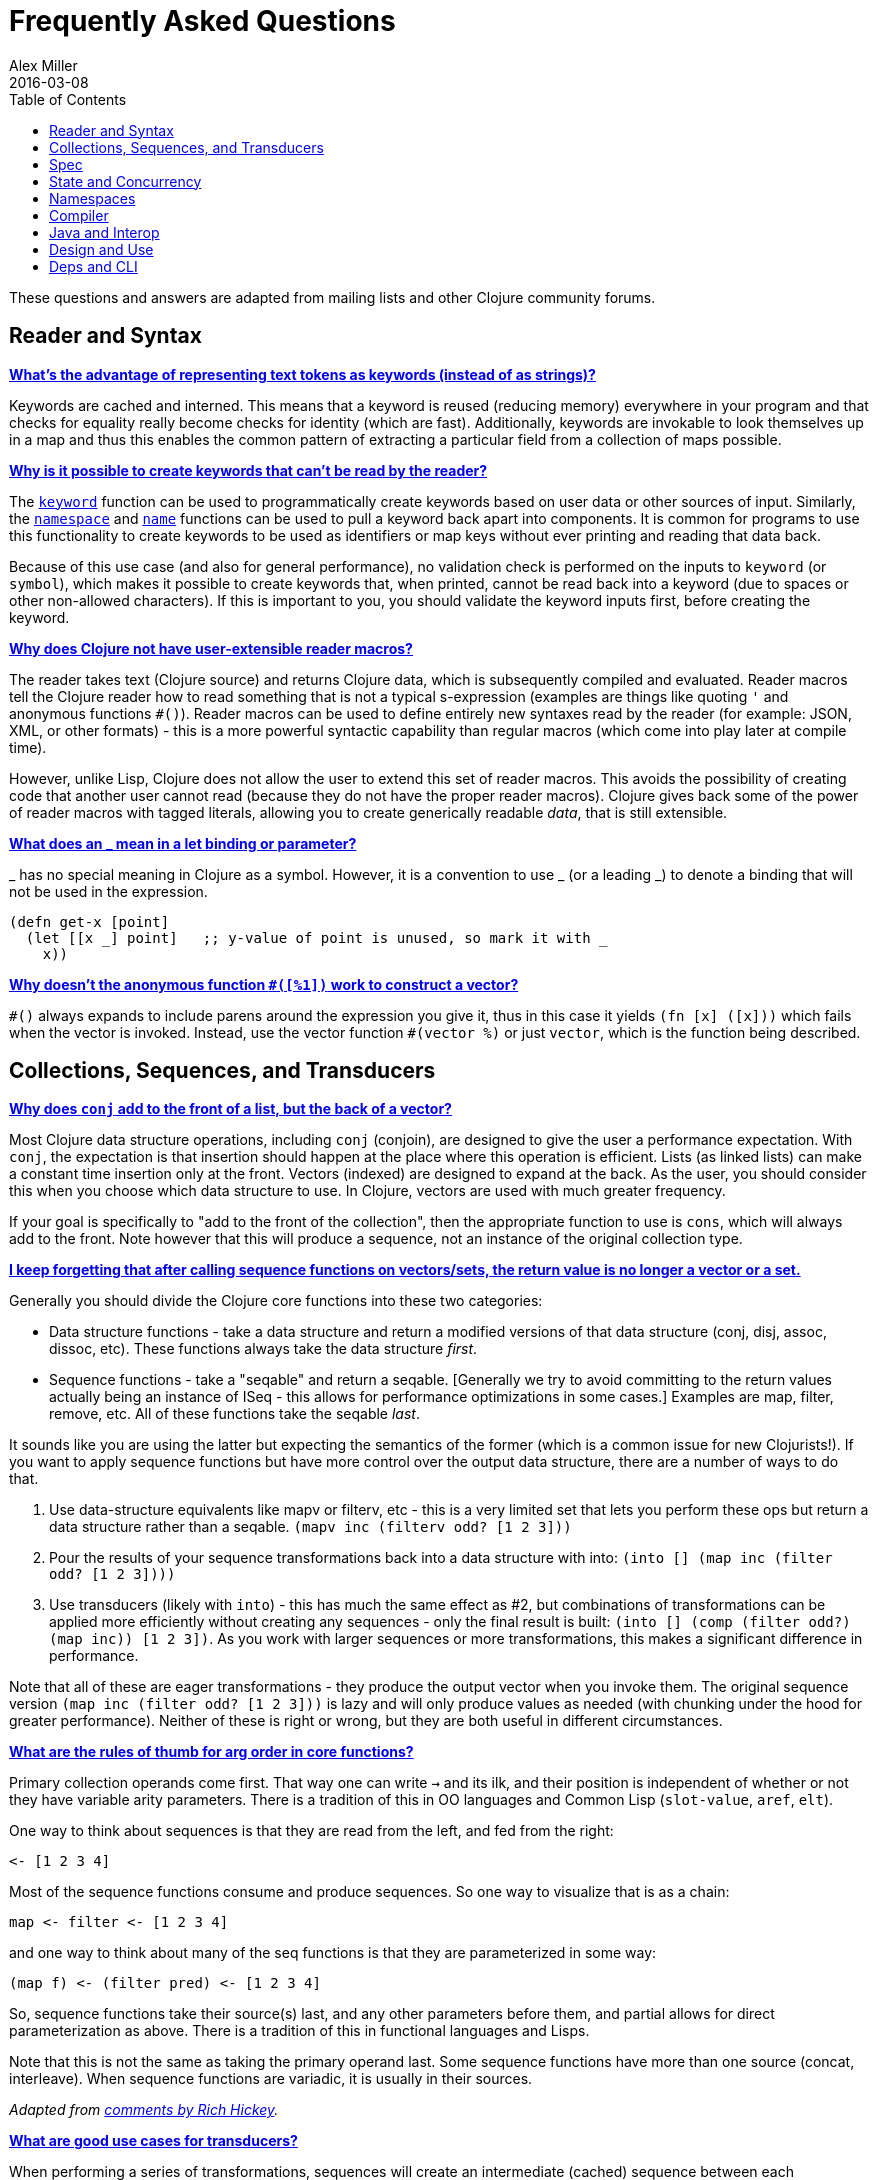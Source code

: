= Frequently Asked Questions
Alex Miller
2016-03-08
:type: guides
:toc: macro
:icons: font

ifdef::env-github,env-browser[:outfilesuffix: .adoc]

toc::[]

These questions and answers are adapted from mailing lists and other Clojure community forums.

== Reader and Syntax

[[why_keywords]]
**<<faq#why_keywords,What's the advantage of representing text tokens as keywords (instead of as strings)?>>**

Keywords are cached and interned. This means that a keyword is reused (reducing memory) everywhere in your program and that checks for equality really become checks for identity (which are fast). Additionally, keywords are invokable to look themselves up in a map and thus this enables the common pattern of extracting a particular field from a collection of maps possible.

[[unreadable_keywords]]
**<<faq#unreadable_keywords,Why is it possible to create keywords that can't be read by the reader?>>**

The https://clojure.github.io/clojure/clojure.core-api.html#clojure.core/keyword[`keyword`] function can be used to programmatically create keywords based on user data or other sources of input. Similarly, the https://clojure.github.io/clojure/clojure.core-api.html#clojure.core/namespace[`namespace`] and https://clojure.github.io/clojure/clojure.core-api.html#clojure.core/name[`name`] functions can be used to pull a keyword back apart into components. It is common for programs to use this functionality to create keywords to be used as identifiers or map keys without ever printing and reading that data back.

Because of this use case (and also for general performance), no validation check is performed on the inputs to `keyword` (or `symbol`), which makes it possible to create keywords that, when printed, cannot be read back into a keyword (due to spaces or other non-allowed characters). If this is important to you, you should validate the keyword inputs first, before creating the keyword.

[[reader_macros]]
**<<faq#reader_macros,Why does Clojure not have user-extensible reader macros?>>**

The reader takes text (Clojure source) and returns Clojure data, which is subsequently compiled and evaluated. Reader macros tell the Clojure reader how to read something that is not a typical s-expression (examples are things like quoting `'` and anonymous functions `#()`). Reader macros can be used to define entirely new syntaxes read by the reader (for example: JSON, XML, or other formats) - this is a more powerful syntactic capability than regular macros (which come into play later at compile time). 

However, unlike Lisp, Clojure does not allow the user to extend this set of reader macros. This avoids the possibility of creating code that another user cannot read (because they do not have the proper reader macros). Clojure gives back some of the power of reader macros with tagged literals, allowing you to create generically readable _data_, that is still extensible.

[[underscore]]
**<<faq#underscore,What does an _ mean in a let binding or parameter?>>**

_ has no special meaning in Clojure as a symbol. However, it is a convention to use _ (or a leading _) to denote a binding that will not be used in the expression.

[source,clojure]
----
(defn get-x [point]
  (let [[x _] point]   ;; y-value of point is unused, so mark it with _
    x))
----

[[anon_vector]]
**<<faq#anon_vector,Why doesn't the anonymous function `#([%1])` work to construct a vector?>>**

`++#()++` always expands to include parens around the expression you give it, thus in this case it yields `(fn [x] ([x]))` which fails when the vector is invoked. Instead, use the vector function `++#(vector %)++` or just `vector`, which is the function being described.

== Collections, Sequences, and Transducers

[[conj]]
**<<faq#conj,Why does `conj` add to the front of a list, but the back of a vector?>>**

Most Clojure data structure operations, including `conj` (conjoin), are designed to give the user a performance expectation. With `conj`, the expectation is that insertion should happen at the place where this operation is efficient. Lists (as linked lists) can make a constant time insertion only at the front. Vectors (indexed) are designed to expand at the back. As the user, you should consider this when you choose which data structure to use. In Clojure, vectors are used with much greater frequency.

If your goal is specifically to "add to the front of the collection", then the appropriate function to use is `cons`, which will always add to the front. Note however that this will produce a sequence, not an instance of the original collection type.

[[seqs_vs_colls]]
**<<faq#seqs_vs_colls,I keep forgetting that after calling sequence functions on vectors/sets, the return value is no longer a vector or a set.>>**

Generally you should divide the Clojure core functions into these two categories:

- Data structure functions - take a data structure and return a modified versions of that data structure (conj, disj, assoc, dissoc, etc). These functions always take the data structure _first_.
- Sequence functions - take a "seqable" and return a seqable. [Generally we try to avoid committing to the return values actually being an instance of ISeq - this allows for performance optimizations in some cases.] Examples are map, filter, remove, etc. All of these functions take the seqable _last_.

It sounds like you are using the latter but expecting the semantics of the former (which is a common issue for new Clojurists!). If you want to apply sequence functions but have more control over the output data structure, there are a number of ways to do that.

. Use data-structure equivalents like mapv or filterv, etc - this is a very limited set that lets you perform these ops but return a data structure rather than a seqable. `(mapv inc (filterv odd? [1 2 3]))`
. Pour the results of your sequence transformations back into a data structure with into: `(into [] (map inc (filter odd? [1 2 3])))`
. Use transducers (likely with `into`) - this has much the same effect as #2, but combinations of transformations can be applied more efficiently without creating any sequences - only the final result is built: `(into [] (comp (filter odd?) (map inc)) [1 2 3])`. As you work with larger sequences or more transformations, this makes a significant difference in performance.

Note that all of these are eager transformations - they produce the output vector when you invoke them. The original sequence version `(map inc (filter odd? [1 2 3]))` is lazy and will only produce values as needed (with chunking under the hood for greater performance). Neither of these is right or wrong, but they are both useful in different circumstances.

[[arg_order]]
**<<faq#arg_order,What are the rules of thumb for arg order in core functions?>>**

Primary collection operands come first. That way one can write `->` and 
its ilk, and their position is independent of whether or not they have 
variable arity parameters. There is a tradition of this in OO 
languages and Common Lisp (`slot-value`, `aref`, `elt`). 

One way to think about sequences is that they are read from the left, 
and fed from the right: 

[source]
----
<- [1 2 3 4] 
----

Most of the sequence functions consume and produce sequences. So one 
way to visualize that is as a chain: 

[source]
----
map <- filter <- [1 2 3 4] 
----

and one way to think about many of the seq functions is that they are 
parameterized in some way: 

[source]
----
(map f) <- (filter pred) <- [1 2 3 4] 
----

So, sequence functions take their source(s) last, and any other 
parameters before them, and partial allows for direct parameterization 
as above. There is a tradition of this in functional languages and 
Lisps. 

Note that this is not the same as taking the primary operand last. 
Some sequence functions have more than one source (concat, 
interleave). When sequence functions are variadic, it is usually in 
their sources. 

_Adapted from https://groups.google.com/d/msg/clojure/iyyNyWs53dc/Q_8BtjRthqgJ[comments by Rich Hickey]._

[[transducers_vs_seqs]]
**<<faq#transducers_vs_seqs,What are good use cases for transducers?>>**

When performing a series of transformations, sequences will create an intermediate (cached) sequence between each transformation. Transducers create a single compound transformation that is executed in one eager pass over the input. These are different models, which are both useful.

Performance benefits of transducers:

- Source collection iteration - when used on reducible inputs (collections and other things), avoid creating an unnecessary input collection sequence - helps memory and time.
- Intermediate sequences and cached values - as the transformation happens in a single pass, you remove all intermediate sequence and cached value creation - again, helps memory and time. The combination of the prior item and this one will start to win big as the size of the input collection or number of transformations goes up (but for small numbers of either, chunked sequences can be surprisingly fast and will compete).

Design / usage benefits of transducers:

- Transformation composition - some use cases will have a cleaner design if they separate transformation composition from transformation application. Transducers support this.
- Eagerness - transducers are great for cases where eagerly processing a transformation (and potentially encountering any errors) is more important than laziness
- Resource control - because you have more control over when the input collection is traversed, you also know when processing is complete. It's thus easier to release or clean up input resources because you know when that happens.

Performance benefits of sequences:

- Laziness - if you will only need some of the outputs (for example a user is deciding how many to use), then lazy sequences can often be more efficient in deferring processing. In particular, sequences can be lazy with intermediate results, but transducers use a pull model that will eagerly produce all intermediate values.
- Infinite streams - because transducers are typically eagerly consumed, they don't match well with infinite streams of values

Design benefits of sequences:

- Consumer control - returning a seq from an API lets you combine input + transformation into something that gives the consumer control. Transducers don't work as well for this (but will work better for cases where input and transformation are separated).

== Spec

[[spec_alpha]]
**<<faq#spec_alpha,Why is spec alpha?>>**

spec is in alpha to indicate that the API may still change. spec was broken out of Clojure core so that spec can be updated independently from the main Clojure version. At some point spec's API will be considered stable and at that point the alpha will be removed.

== State and Concurrency

[[concurrency_features]]
**<<faq#concurrency_features,What are the trade-offs between reducers, core.async, futures, and pmap?>>**

Each of these really addresses a different use case.

- Reducers are best for fine-grained data parallelism when computing a transformation over existing in-memory data (in a map or vector). Generally it's best when you have thousands of small data items to compute over and many cores to do the work. Anything described as "embarrassingly parallel".
- Futures are best for pushing work onto a background thread and picking it up later (or for doing I/O waits in parallel). It's better for big chunky tasks (go fetch a bunch of data in the background).
- core.async is primarily used to organize the subsystems or internal structure of your application. It has channels (queues) to convey values from one "subprocess" (go block) to another. So you're really getting concurrency and architectural benefits in how you break up your program. The killer feature you can really only get in core.async is the ability to wait on I/O events from multiple channels for the first response on any of them (via alt/alts). Promises can also be used to convey single values between independent threads/subprocesses but they are single delivery only.
- Tools like pmap, java.util queues and executors, and libraries like claypoole are doing coarse-level "task" concurrency. There is some overlap with core.async here which has a very useful transducer-friendly pipeline functionality.

[[agent_shutdown]]
**<<faq#agent_shutdown,Why does Clojure "hang" for 1 minute when my program ends?>>**

This is most commonly asked in the context of programs that use `future`, `pmap`, `agent-send`, or other functions that invoke those functions. When a program like this finishes, there will be a 60 second pause before exit. To fix this problem, call https://clojure.github.io/clojure/clojure.core-api.html#clojure.core/shutdown-agents[shutdown-agents] as the program exits.

Clojure uses two internal thread pools to service futures and agent function executions. Both pools use non-daemon threads and the JVM will not exit while any non-daemon thread is alive. In particular, the pool that services futures and agent send-off calls uses an Executor cached thread pool with a 60 second timeout. In the scenario above, the program will wait until the background threads have completed their work and the threads expire before it can exit.

[[write_skew]]
**<<faq#write_skew,Why does the Clojure STM does not guarantee serializability but only snapshot isolation?>>**

If reads were included by default, then STM would be slower (as more transactions would require serializability). However, in many cases, reads do not need to be included. Thus, users can choose to accept the performance penalty when it is necessary and get faster performance when it is not.

== Namespaces

[[ns_file]]
**<<faq#ns_file,Do namespaces map 1-to-1 with files?>>**

No (although that is typical). One namespace can be split across multiple files by using `load` to load secondary files and `in-ns` in those files to retain the namespace (clojure.core is defined in this way). Also, it is possible to declare multiple namespaces in a single file (although this is very unusual).

[[ns_as_fn]]
**<<faq#ns_as_fn,Do namespaces work like regular functions? Looking at the syntax, it seems ns could be returning a function that makes a namespace, and then if you just stick parens around the contents of the file, that would be a regular S expression too. Does that imply you can put more than one in a file?>>**

ns is a macro that does a number of things:

- creates a new internal Namespace object (if it does not yet exist)
- makes that namespace the new current namespace (*ns*)
- auto-refers all vars from clojure.core and imports all classes from java.lang
- requires/refers other namespaces and vars as specified
- (and other optional things)

ns does not return a function or anything invokable as you suggest.

While ns is typically placed at the top of a clj file, it is actually just a normal macro and can be invoked at the repl just the same. It could also be used more than once in a single file (although this would be surprising to most clj programmers and would likely not work as desired in AOT).

== Compiler

[[direct_linking_repl]]
**<<faq#direct_linking_repl,How does direct linking affect the REPL experience?>>**

Anything that has been direct linked will not see redefinitions to vars. For example, if you redefine something in clojure.core, other parts of core that use that var will not see the redefinition (however anything that you newly compile at the REPL will). In practice, this is not typically a problem.

For parts of your own app, you may wish to only enable direct linking when you build and deploy for production, rather than using it when you developing at the REPL. Or you may need to mark parts of your app with ^:redef if you want to always allow redefinition or ^:dynamic for dynamic vars.

== Java and Interop

[[inner]]
**<<faq#inner,How do you refer to a nested or inner class?>>**

Use a $ to separate outer from inner class name. For example: `java.util.Map$Entry` is the Entry inner class inside Map.

[[primitive_type]]
**<<faq#primitive_type,How do you refer to the class representing a primitive?>>**

Primitive types can be found as the static TYPE field on the boxed class, for example: `Integer/TYPE`. 

[[varargs]]
**<<faq#varargs,How do you invoke a Java method with a vararg signature?>>**

Java treats a trailing varargs parameter as an array and it can be invoked from Clojure. Example:

`(.method object fixed-args... (into-array type variable-args...))`

Example:

[source,clojure]
----
;; asList takes an Object vararg parameter
(java.util.Arrays/asList (object-array [0 1 2]))

;; format takes one fixed parameter and a varargs
(String/format "%s %s, %s" (object-array ["March" 1 2016]))
----

== Design and Use

[[encapsulation]]
**<<faq#encapsulation,How do you achieve encapsulation with Clojure?>>**

Because of its focus on immutable data, there is generally not a high value placed on data encapsulation. Because data is immutable, there is no need to worry about someone else modifying a value. Likewise, because Clojure data is designed to be manipulated directly, there is significant value in providing direct access to data, rather than wrapping it in APIs.

All Clojure vars are globally available so again there is not much in the way of encapsulation of functions within namespaces. However, the ability to mark vars private (either using `defn-` for functions or `def` with `^:private` for values) is a convenience for a developer to indicate which parts of an API should be considered public for use vs part of the implementation.

== Deps and CLI

[[clj_alpha]]
**<<faq#clj_alpha,Are these scripts and tools.deps.alpha done?>>**

No. There are lots of known gaps and ideas still to implement. But it is useful now. :)

[[clj_replace]]
**<<faq#clj_replace,Is clj a replacement for lein and boot?>>**

No. The clojure scripts are focused on a) building classpaths and b) launching clojure programs. They do not (and will not) create artifacts, deploy artifacts, etc.

tools.deps.alpha aims to provide programmatic building blocks for dependency resolution and classpath construction. clj/clojure wraps these into a command-line form that can be used to run Clojure programs. You can compose these pieces to do many other things.

[[clj_dynamic]]
**<<faq#clj_dynamic,Do these scripts allow you to dynamically add dependencies to a running repl?>>**

No. Other tools exist to do this now or could be added on top of the existing functionality but this was not part of the initial goal.

[[clj_standalone]]
**<<faq#clj_standalone,How can I create a single-file Clojure script, ideally self-invokable via a https://en.wikipedia.org/wiki/Shebang_(Unix)[shebang line]?>>**

If you don't need any extra dependencies, just put `#!/usr/bin/env clojure` as the first line. Note that `clojure` won't automatically call a `-main` function, so be sure your file does more than just define functions. You can find command-line arguments in `*command-line-args*`.

If you do need extra dependencies, try the following, courtesy Dominic Monroe, substituting whatever deps you need in place of `funcool/tubax`:

....
#!/bin/sh

"exec" "clojure" "-Sdeps" '{:deps {funcool/tubax {:mvn/version "0.2.0"}}}' "$0" "$@"

;; Clojure code goes here.
....
